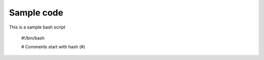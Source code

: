 Sample code
===========
This is a sample bash script

	#!/bin/bash

	# Comments start with hash (#)

